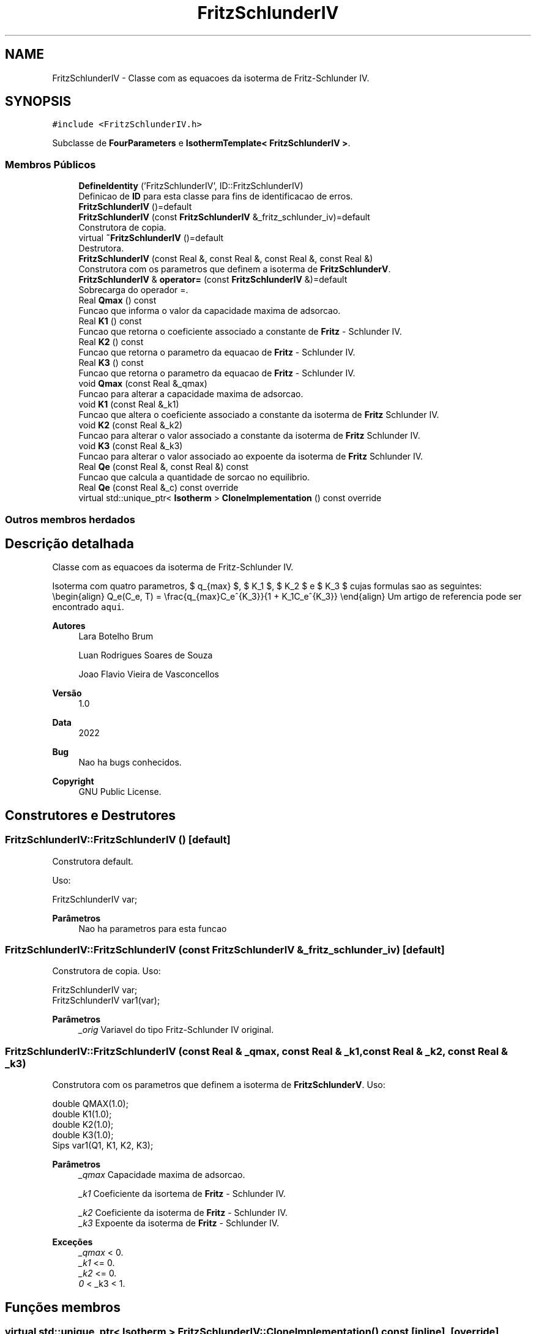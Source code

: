.TH "FritzSchlunderIV" 3 "Segunda, 3 de Outubro de 2022" "Version 1.0.0" "Isotherm++" \" -*- nroff -*-
.ad l
.nh
.SH NAME
FritzSchlunderIV \- Classe com as equacoes da isoterma de Fritz-Schlunder IV\&.  

.SH SYNOPSIS
.br
.PP
.PP
\fC#include <FritzSchlunderIV\&.h>\fP
.PP
Subclasse de \fBFourParameters\fP e \fBIsothermTemplate< FritzSchlunderIV >\fP\&.
.SS "Membros Públicos"

.in +1c
.ti -1c
.RI "\fBDefineIdentity\fP ('FritzSchlunderIV', ID::FritzSchlunderIV)"
.br
.RI "Definicao de \fBID\fP para esta classe para fins de identificacao de erros\&. "
.ti -1c
.RI "\fBFritzSchlunderIV\fP ()=default"
.br
.ti -1c
.RI "\fBFritzSchlunderIV\fP (const \fBFritzSchlunderIV\fP &_fritz_schlunder_iv)=default"
.br
.RI "Construtora de copia\&. "
.ti -1c
.RI "virtual \fB~FritzSchlunderIV\fP ()=default"
.br
.RI "Destrutora\&. "
.ti -1c
.RI "\fBFritzSchlunderIV\fP (const Real &, const Real &, const Real &, const Real &)"
.br
.RI "Construtora com os parametros que definem a isoterma de \fBFritzSchlunderV\fP\&. "
.ti -1c
.RI "\fBFritzSchlunderIV\fP & \fBoperator=\fP (const \fBFritzSchlunderIV\fP &)=default"
.br
.RI "Sobrecarga do operador =\&. "
.ti -1c
.RI "Real \fBQmax\fP () const"
.br
.RI "Funcao que informa o valor da capacidade maxima de adsorcao\&. "
.ti -1c
.RI "Real \fBK1\fP () const"
.br
.RI "Funcao que retorna o coeficiente associado a constante de \fBFritz\fP - Schlunder IV\&. "
.ti -1c
.RI "Real \fBK2\fP () const"
.br
.RI "Funcao que retorna o parametro da equacao de \fBFritz\fP - Schlunder IV\&. "
.ti -1c
.RI "Real \fBK3\fP () const"
.br
.RI "Funcao que retorna o parametro da equacao de \fBFritz\fP - Schlunder IV\&. "
.ti -1c
.RI "void \fBQmax\fP (const Real &_qmax)"
.br
.RI "Funcao para alterar a capacidade maxima de adsorcao\&. "
.ti -1c
.RI "void \fBK1\fP (const Real &_k1)"
.br
.RI "Funcao que altera o coeficiente associado a constante da isoterma de \fBFritz\fP Schlunder IV\&. "
.ti -1c
.RI "void \fBK2\fP (const Real &_k2)"
.br
.RI "Funcao para alterar o valor associado a constante da isoterma de \fBFritz\fP Schlunder IV\&. "
.ti -1c
.RI "void \fBK3\fP (const Real &_k3)"
.br
.RI "Funcao para alterar o valor associado ao expoente da isoterma de \fBFritz\fP Schlunder IV\&. "
.ti -1c
.RI "Real \fBQe\fP (const Real &, const Real &) const"
.br
.RI "Funcao que calcula a quantidade de sorcao no equilibrio\&. "
.ti -1c
.RI "Real \fBQe\fP (const Real &_c) const override"
.br
.ti -1c
.RI "virtual std::unique_ptr< \fBIsotherm\fP > \fBCloneImplementation\fP () const override"
.br
.in -1c
.SS "Outros membros herdados"
.SH "Descrição detalhada"
.PP 
Classe com as equacoes da isoterma de Fritz-Schlunder IV\&. 

Isoterma com quatro parametros, $ q_{max} $, $ K_1 $, $ K_2 $ e $ K_3 $ cujas formulas sao as seguintes: \\begin{align} Q_e(C_e, T) = \\frac{q_{max}C_e^{K_3}}{1 + K_1C_e^{K_3}} \\end{align} Um artigo de referencia pode ser encontrado \fCaqui\fP\&. 
.PP
\fBAutores\fP
.RS 4
Lara Botelho Brum 
.PP
Luan Rodrigues Soares de Souza 
.PP
Joao Flavio Vieira de Vasconcellos 
.RE
.PP
\fBVersão\fP
.RS 4
1\&.0 
.RE
.PP
\fBData\fP
.RS 4
2022 
.RE
.PP
\fBBug\fP
.RS 4
Nao ha bugs conhecidos\&.
.RE
.PP
.PP
\fBCopyright\fP
.RS 4
GNU Public License\&. 
.RE
.PP

.SH "Construtores e Destrutores"
.PP 
.SS "FritzSchlunderIV::FritzSchlunderIV ()\fC [default]\fP"

.PP
Construtora default\&. 
.PP
Uso: 
.PP
.nf
FritzSchlunderIV  var;

.fi
.PP
 
.PP
\fBParâmetros\fP
.RS 4
\fI \fP Nao ha parametros para esta funcao 
.RE
.PP

.SS "FritzSchlunderIV::FritzSchlunderIV (const \fBFritzSchlunderIV\fP & _fritz_schlunder_iv)\fC [default]\fP"

.PP
Construtora de copia\&. Uso: 
.PP
.nf
FritzSchlunderIV  var;
FritzSchlunderIV  var1(var);

.fi
.PP
 
.PP
\fBParâmetros\fP
.RS 4
\fI_orig\fP Variavel do tipo Fritz-Schlunder IV original\&. 
.br
 
.RE
.PP

.SS "FritzSchlunderIV::FritzSchlunderIV (const Real & _qmax, const Real & _k1, const Real & _k2, const Real & _k3)"

.PP
Construtora com os parametros que definem a isoterma de \fBFritzSchlunderV\fP\&. Uso: 
.PP
.nf
double QMAX(1\&.0);
double K1(1\&.0);    
double K2(1\&.0);
double K3(1\&.0);
Sips  var1(Q1, K1, K2, K3);

.fi
.PP
 
.PP
\fBParâmetros\fP
.RS 4
\fI_qmax\fP Capacidade maxima de adsorcao\&. 
.br
 
.br
\fI_k1\fP Coeficiente da isortema de \fBFritz\fP - Schlunder IV\&. 
.br
 
.br
\fI_k2\fP Coeficiente da isoterma de \fBFritz\fP - Schlunder IV\&. 
.br
\fI_k3\fP Expoente da isoterma de \fBFritz\fP - Schlunder IV\&. 
.br
 
.RE
.PP
\fBExceções\fP
.RS 4
\fI_qmax\fP < 0\&. 
.br
\fI_k1\fP <= 0\&. 
.br
\fI_k2\fP <= 0\&. 
.br
\fI0\fP < _k3 < 1\&. 
.RE
.PP

.SH "Funções membros"
.PP 
.SS "virtual std::unique_ptr< \fBIsotherm\fP > FritzSchlunderIV::CloneImplementation () const\fC [inline]\fP, \fC [override]\fP, \fC [virtual]\fP"

.PP
Implementa \fBIsotherm\fP\&.
.SS "Real FritzSchlunderIV::K1 () const\fC [inline]\fP"

.PP
Funcao que retorna o coeficiente associado a constante de \fBFritz\fP - Schlunder IV\&. Uso: 
.PP
.nf
FritzSchlunderV  var1(QMAX, K1, K2, K3);              
double k1 = var1\&.K1();

.fi
.PP
 
.PP
\fBParâmetros\fP
.RS 4
\fI \fP Nao ha parametros\&. 
.RE
.PP
\fBRetorna\fP
.RS 4
Valor do coeficiente associado a constante de \fBFritz\fP - Schlunder IV\&. 
.RE
.PP

.SS "void FritzSchlunderIV::K1 (const Real & _k1)\fC [inline]\fP"

.PP
Funcao que altera o coeficiente associado a constante da isoterma de \fBFritz\fP Schlunder IV\&. Uso: 
.PP
.nf
FritzSchlunderIV  var1(QMAX, K1, K2, K3);              
double k1(2\&.0);
var1\&.K1(k1);

.fi
.PP
 
.PP
\fBParâmetros\fP
.RS 4
\fI_k1\fP Novo valor do coeficiente associado a constante da isoterma de \fBFritz\fP Schlunder IV\&. 
.RE
.PP
\fBExceções\fP
.RS 4
\fI_k1\fP <= 0\&. 
.RE
.PP

.SS "Real FritzSchlunderIV::K2 () const\fC [inline]\fP"

.PP
Funcao que retorna o parametro da equacao de \fBFritz\fP - Schlunder IV\&. Uso: 
.PP
.nf
FritzSchlunderIV  var1(QMAX, K1, K2, K3);              
double k2 = var1\&.K2();

.fi
.PP
 
.PP
\fBParâmetros\fP
.RS 4
\fI \fP Nao ha parametros\&. 
.RE
.PP
\fBRetorna\fP
.RS 4
Valor do parametro da equacao de \fBFritz\fP - Schlunder IV\&. 
.br
 
.RE
.PP

.SS "void FritzSchlunderIV::K2 (const Real & _k2)\fC [inline]\fP"

.PP
Funcao para alterar o valor associado a constante da isoterma de \fBFritz\fP Schlunder IV\&. Uso: 
.PP
.nf
FritzSchlunderIV  var1(QMAX, K1, K2, K3);              
double k2(3\&.0);
var1\&.K2(k2);

.fi
.PP
 
.PP
\fBParâmetros\fP
.RS 4
\fI_k2\fP Novo valor associado a constante da isoterma de \fBFritz\fP Schlunder IV\&. 
.RE
.PP
\fBExceções\fP
.RS 4
\fI_k2\fP <= 0\&. 
.br
 
.RE
.PP

.SS "Real FritzSchlunderIV::K3 () const\fC [inline]\fP"

.PP
Funcao que retorna o parametro da equacao de \fBFritz\fP - Schlunder IV\&. Uso: 
.PP
.nf
FritzSchlunderIV  var1(QMAX, K1, K2, K3);              
double k3 = var1\&.K3();

.fi
.PP
 
.PP
\fBParâmetros\fP
.RS 4
\fI \fP Nao ha parametros\&. 
.RE
.PP
\fBRetorna\fP
.RS 4
Valor do parametro da equacao de \fBFritz\fP - Schlunder IV\&. 
.br
 
.RE
.PP

.SS "void FritzSchlunderIV::K3 (const Real & _k3)\fC [inline]\fP"

.PP
Funcao para alterar o valor associado ao expoente da isoterma de \fBFritz\fP Schlunder IV\&. Uso: 
.PP
.nf
FritzSchlunderIV  var1(QMAX, K1, K2, K3);              
double k3(3\&.0);
var1\&.K3(k3);

.fi
.PP
 
.PP
\fBParâmetros\fP
.RS 4
\fI_k3\fP Novo valor associado ao expoente da isoterma de \fBFritz\fP Schlunder IV\&. 
.RE
.PP
\fBExceções\fP
.RS 4
\fI0\fP < _k3 < 1\&. 
.br
 
.RE
.PP

.SS "\fBFritzSchlunderIV\fP & FritzSchlunderIV::operator= (const \fBFritzSchlunderIV\fP &)\fC [default]\fP"

.PP
Sobrecarga do operador =\&. Uso: 
.PP
.nf
FritzSchlunderIV  var1(QMAX, K1, K2, K3);              
FritzSchlunderIV  var2 = var1;

.fi
.PP
 
.PP
\fBParâmetros\fP
.RS 4
\fI_orig\fP Variavel do tipo \fBFritzSchlunderV\fP original\&. 
.RE
.PP
\fBRetorna\fP
.RS 4
Copia de _orig\&. 
.br
 
.RE
.PP

.SS "Real FritzSchlunderIV::Qe (const Real & _ce, const Real &) const\fC [virtual]\fP"

.PP
Funcao que calcula a quantidade de sorcao no equilibrio\&. Uso: 
.PP
.nf
FritzSchlunderV  var1(QMAX, K1, K2, K3);              
double ce(1\&.0);
double qe = var1\&.Qe(ce);

.fi
.PP
 
.PP
\fBParâmetros\fP
.RS 4
\fI_c\fP Concentracao do soluto\&. 
.RE
.PP
\fBRetorna\fP
.RS 4
Valor da quantidade de sorcao no equilibrio\&. 
.br
 
.RE
.PP
\fBExceções\fP
.RS 4
\fI_c\fP < 0\&. 
.br
 
.RE
.PP

.PP
Implementa \fBIsotherm\fP\&.
.SS "Real FritzSchlunderIV::Qe (const Real & _c) const\fC [inline]\fP, \fC [override]\fP, \fC [virtual]\fP"

.PP
Reimplementa \fBIsotherm\fP\&.
.SS "Real FritzSchlunderIV::Qmax () const\fC [inline]\fP"

.PP
Funcao que informa o valor da capacidade maxima de adsorcao\&. Uso: 
.PP
.nf
FritzSchlunderIV  var1(QMAX, K1, K2, K3);              
double q1 = var1\&.Qmax();

.fi
.PP
 
.PP
\fBParâmetros\fP
.RS 4
\fI \fP Nao ha parametros\&. 
.RE
.PP
\fBRetorna\fP
.RS 4
Valor da capacidade maxima de adsorcao\&. 
.RE
.PP

.SS "void FritzSchlunderIV::Qmax (const Real & _qmax)\fC [inline]\fP"

.PP
Funcao para alterar a capacidade maxima de adsorcao\&. Uso: 
.PP
.nf
FritzSchlunderIV  var1(QMAX, K1, K2, K3);              
double q1(3\&.0);
var1\&.Qmax(q1);

.fi
.PP
 
.PP
\fBParâmetros\fP
.RS 4
\fI_qmax\fP Novo valor da capacidade maxima de adsorcao\&. 
.RE
.PP
\fBExceções\fP
.RS 4
\fI_qmax\fP < 0\&. 
.RE
.PP


.SH "Autor"
.PP 
Gerado automaticamente por Doxygen para Isotherm++ a partir do código-fonte\&.
